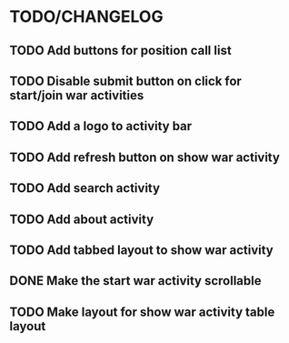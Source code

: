 * TODO/CHANGELOG
** TODO Add buttons for position call list
** TODO Disable submit button on click for start/join war activities
** TODO Add a logo to activity bar
** TODO Add refresh button on show war activity
** TODO Add search activity
** TODO Add about activity
** TODO Add tabbed layout to show war activity 
** DONE Make the start war activity scrollable
** TODO Make layout for show war activity table layout
CLOSED: [2015-04-22 Wed 21:16]
